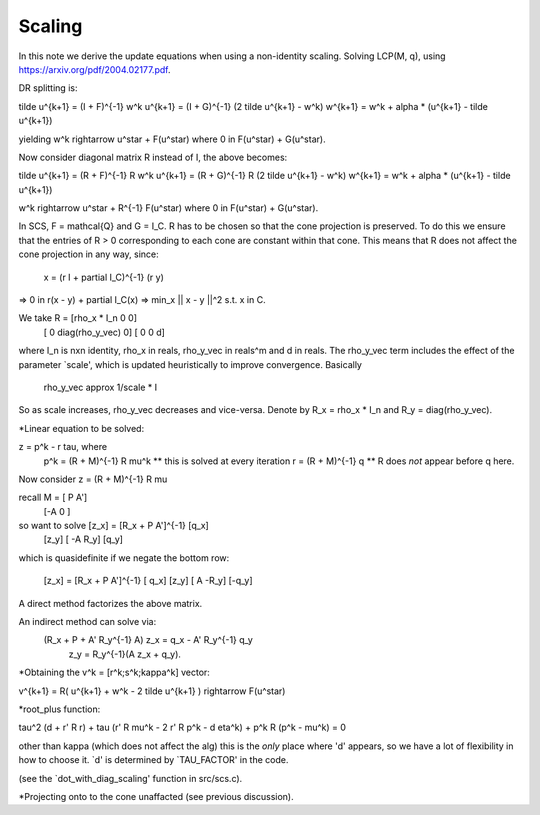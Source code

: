.. _scaling:

Scaling
-------------

In this note we derive the update equations when using a non-identity scaling.
Solving LCP(M, q), using https://arxiv.org/pdf/2004.02177.pdf.

DR splitting is:

\tilde u^{k+1} = (I + F)^{-1} w^k
u^{k+1} = (I + G)^{-1} (2 \tilde u^{k+1} - w^k)
w^{k+1} = w^k + alpha * (u^{k+1} - \tilde u^{k+1})

yielding w^k \rightarrow u^\star + F(u^s\tar) where 0 \in F(u^\star) + G(u^\star).

Now consider diagonal matrix R instead of I, the above becomes:

\tilde u^{k+1} = (R + F)^{-1} R w^k
u^{k+1} = (R + G)^{-1} R (2 \tilde u^{k+1} - w^k)
w^{k+1} = w^k + alpha * (u^{k+1} - \tilde u^{k+1})

w^k \rightarrow u^\star + R^{-1} F(u^s\tar) where 0 \in F(u^\star) + G(u^\star).

In SCS, F = \mathcal{Q} and G = I_C. R has to be chosen so that the cone
projection is preserved. To do this we ensure that the entries of R > 0
corresponding to each cone are constant within that cone. This means that
R does not affect the cone projection in any way, since:

     x = (r I + \partial I_C)^{-1} (r y)
=>   0 \in r(x - y) + \partial I_C(x)
=> \min_x || x - y ||^2 s.t. x \in C.

We take R = [rho_x * I_n           0        0]
            [ 0           diag(rho_y_vec)   0]
            [ 0                    0        d]

where I_n is nxn identity, rho_x \in \reals, rho_y_vec \in \reals^m and d \in
\reals. The rho_y_vec term includes the effect of the parameter `scale', which
is updated heuristically to improve convergence. Basically 

    rho_y_vec \approx 1/scale * I

So as scale increases, rho_y_vec decreases and vice-versa.
Denote by R_x = rho_x * I_n and R_y = diag(rho_y_vec).

*Linear equation to be solved:

z = p^k - r tau, where
  p^k = (R + M)^{-1} R \mu^k     ** this is solved at every iteration
  r   = (R + M)^{-1} q           ** R does *not* appear before q here.      

Now consider z = (R + M)^{-1} R \mu

recall M = [ P   A']
           [-A   0 ]


so want to solve [z_x] = [R_x + P   A']^{-1} [q_x]
                 [z_y]   [  -A     R_y]      [q_y]

which is quasidefinite if we negate the bottom row:

                 [z_x] = [R_x + P   A']^{-1} [ q_x]
                 [z_y]   [  A     -R_y]      [-q_y]

A direct method factorizes the above matrix.

An indirect method can solve via:
           (R_x + P + A' R_y^{-1} A) z_x = q_x - A' R_y^{-1} q_y
                                     z_y = R_y^{-1}(A z_x + q_y).

*Obtaining the v^k = [r^k;s^k;kappa^k] vector:

v^{k+1} = R( u^{k+1} + w^k - 2 \tilde u^{k+1} ) \rightarrow F(u^\star)

*root_plus function:

tau^2 (d + r' R r) + tau (r' R \mu^k - 2 r' R p^k - d \eta^k) + p^k R (p^k - \mu^k) = 0

other than kappa (which does not affect the alg) this is the *only* place
where 'd' appears, so we have a lot of flexibility in how to choose it.
`d' is determined by `TAU_FACTOR' in the code.

(see the `dot_with_diag_scaling' function in src/scs.c).

*Projecting onto to the cone unaffacted (see previous discussion).
